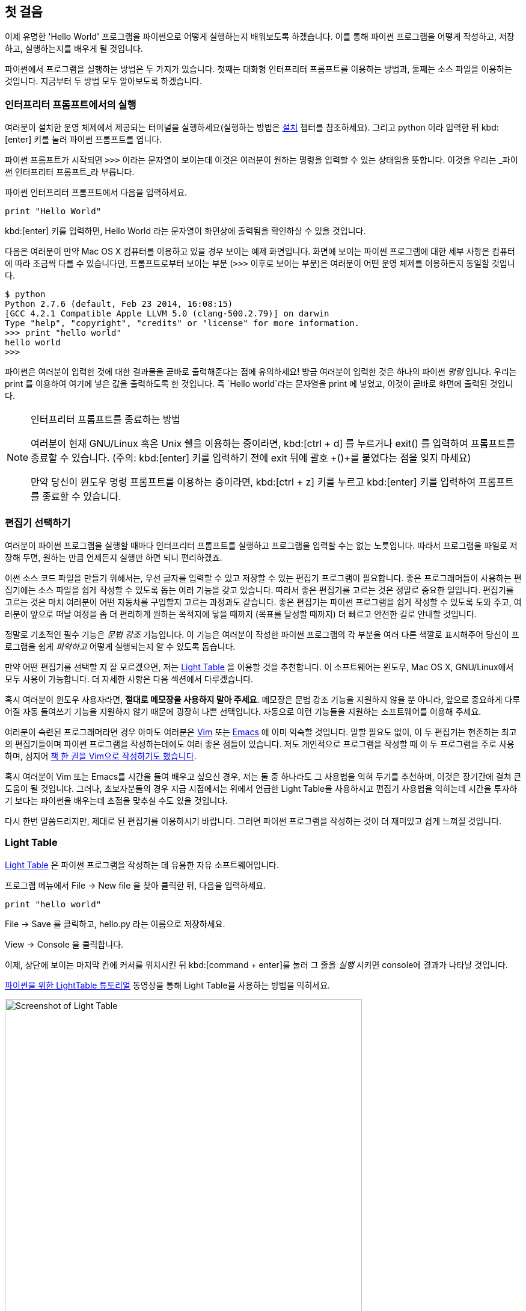 [[first_steps]]
== 첫 걸음

이제 유명한 'Hello World' 프로그램을 파이썬으로 어떻게 실행하는지 배워보도록 하겠습니다.
이를 통해 파이썬 프로그램을 어떻게 작성하고, 저장하고, 실행하는지를 배우게 될 것입니다.

파이썬에서 프로그램을 실행하는 방법은 두 가지가 있습니다.
첫째는 대화형 인터프리터 프롬프트를 이용하는 방법과, 둘째는 소스 파일을 이용하는 것입니다.
지금부터 두 방법 모두 알아보도록 하겠습니다.

=== 인터프리터 프롬프트에서의 실행

여러분이 설치한 운영 체제에서 제공되는 터미널을 실행하세요(실행하는 방법은 <<installation,설치>>
챕터를 참조하세요). 그리고 +python+ 이라 입력한 뒤 kbd:[enter] 키를 눌러 파이썬 프롬프트를 엽니다.

파이썬 프롬프트가 시작되면 `>>>` 이라는 문자열이 보이는데 이것은 여러분이 원하는 명령을 입력할 수 있는 상태임을 뜻합니다.
이것을 우리는 _파이썬 인터프리터 프롬프트_라 부릅니다.

파이썬 인터프리터 프롬프트에서 다음을 입력하세요.

[source,python]
--------------------------------------------------
print "Hello World"
--------------------------------------------------

kbd:[enter] 키를 입력하면, +Hello World+ 라는 문자열이 화면상에 출력됨을 확인하실 수 있을 것입니다.

다음은 여러분이 만약 Mac OS X 컴퓨터를 이용하고 있을 경우 보이는 예제 화면입니다.
화면에 보이는 파이썬 프로그램에 대한 세부 사항은 컴퓨터에 따라 조금씩 다를 수 있습니다만,
프롬프트로부터 보이는 부분 (`>>>` 이후로 보이는 부분)은 여러분이 어떤 운영 체제를 이용하든지 동일할 것입니다.

--------------------------------------------------
$ python
Python 2.7.6 (default, Feb 23 2014, 16:08:15)
[GCC 4.2.1 Compatible Apple LLVM 5.0 (clang-500.2.79)] on darwin
Type "help", "copyright", "credits" or "license" for more information.
>>> print "hello world"
hello world
>>>
--------------------------------------------------

파이썬은 여러분이 입력한 것에 대한 결과물을 곧바로 출력해준다는 점에 유의하세요!
방금 여러분이 입력한 것은 하나의 파이썬 _명령_ 입니다. 우리는 +print+ 를 이용하여 여기에 넣은 값을 출력하도록 한 것입니다.
즉 `Hello world`라는 문자열을 +print+ 에 넣었고, 이것이 곧바로 화면에 출력된 것입니다.

.인터프리터 프롬프트를 종료하는 방법
[NOTE]
--
여러분이 현재 GNU/Linux 혹은 Unix 쉘을 이용하는 중이라면,
kbd:[ctrl + d] 를 누르거나 +exit()+ 를 입력하여 프롬프트를 종료할 수 있습니다.
(주의: kbd:[enter] 키를 입력하기 전에 exit 뒤에 괄호 +()+를 붙였다는 점을 잊지 마세요)

만약 당신이 윈도우 명령 프롬프트를 이용하는 중이라면, kbd:[ctrl + z] 키를 누르고 kbd:[enter] 키를 입력하여
프롬프트를 종료할 수 있습니다.
--

=== 편집기 선택하기

여러분이 파이썬 프로그램을 실행할 때마다 인터프리터 프롬프트를 실행하고 프로그램을 입력할 수는 없는 노릇입니다.
따라서 프로그램을 파일로 저장해 두면, 원하는 만큼 언제든지 실행만 하면 되니 편리하겠죠.

이썬 소스 코드 파일을 만들기 위해서는, 우선 글자를 입력할 수 있고 저장할 수 있는 편집기 프로그램이 필요합니다.
좋은 프로그래머들이 사용하는 편집기에는 소스 파일을 쉽게 작성할 수 있도록 돕는 여러 기능을 갖고 있습니다.
따라서 좋은 편집기를 고르는 것은 정말로 중요한 일입니다. 편집기를 고르는 것은 마치 여러분이 어떤 자동차를
구입할지 고르는 과정과도 같습니다. 좋은 편집기는 파이썬 프로그램을 쉽게 작성할 수 있도록 도와 주고,
여러분이 앞으로 떠날 여정을 좀 더 편리하게 원하는 목적지에 닿을 때까지 (목표를 달성할 때까지) 더 빠르고
안전한 길로 안내할 것입니다.

정말로 기초적인 필수 기능은 _문법 강조_ 기능입니다. 이 기능은 여러분이 작성한 파이썬 프로그램의 각 부분을
여러 다른 색깔로 표시해주어 당신이 프로그램을 쉽게 _파악하고_ 어떻게 실행되는지 알 수 있도록 돕습니다.

만약 어떤 편집기를 선택할 지 잘 모르겠으면, 저는 http://www.lighttable.com/[Light Table] 을 이용할 것을
추천합니다. 이 소프트웨어는 윈도우, Mac OS X, GNU/Linux에서 모두 사용이 가능합니다.
더 자세한 사항은 다음 섹션에서 다루겠습니다.

혹시 여러분이 윈도우 사용자라면, *절대로 메모장을 사용하지 말아 주세요*.
메모장은 문법 강조 기능을 지원하지 않을 뿐 아니라, 앞으로 중요하게 다루어질 자동 들여쓰기 기능을 지원하지
않기 때문에 굉장히 나쁜 선택입니다. 자동으로 이런 기능들을 지원하는 소프트웨어를 이용해 주세요.

여러분이 숙련된 프로그래머라면 경우 아마도 여러분은 http://www.vim.org[Vim] 또는
http://www.gnu.org/software/emacs/[Emacs] 에 이미 익숙할 것입니다. 말할 필요도 없이,
이 두 편집기는 현존하는 최고의 편집기들이며 파이썬 프로그램을 작성하는데에도 여러 좋은 점들이 있습니다.
저도 개인적으로 프로그램을 작성할 때 이 두 프로그램을 주로 사용하며,
심지어 http://swaroopch.com/notes/vim[책 한 권을 Vim으로 작성하기도 했습니다].

혹시 여러분이 Vim 또는 Emacs를 시간을 들여 배우고 싶으신 경우,
저는 둘 중 하나라도 그 사용법을 익혀 두기를 추천하며, 이것은 장기간에 걸쳐 큰 도움이 될 것입니다.
그러나, 초보자분들의 경우 지금 시점에서는 위에서 언급한 Light Table을 사용하시고 편집기 사용법을 익히는데
시간을 투자하기 보다는 파이썬을 배우는데 초점을 맞추실 수도 있을 것입니다.

다시 한번 말씀드리지만, 제대로 된 편집기를 이용하시기 바랍니다.
그러면 파이썬 프로그램을 작성하는 것이 더 재미있고 쉽게 느껴질 것입니다.

=== Light Table

http://www.lighttable.com[Light Table] 은 파이썬 프로그램을 작성하는 데 유용한 자유 소프트웨어입니다.

프로그램 메뉴에서 +File+ -> +New file+ 을 찾아 클릭한 뒤, 다음을 입력하세요.

[source,python]
--------------------------------------------------
print "hello world"
--------------------------------------------------

+File+ -> +Save+ 를 클릭하고, +hello.py+ 라는 이름으로 저장하세요.

+View+ -> +Console+ 을 클릭합니다.

이제, 상단에 보이는 마지막 칸에 커서를 위치시킨 뒤 kbd:[command + enter]를 눌러 그 줄을 _실행_
시키면 console에 결과가 나타날 것입니다.

http://docs.lighttable.com/tutorials/python/[파이썬을 위한 LightTable 튜토리얼] 동영상을 통해
Light Table을 사용하는 방법을 익히세요.

image::light_table_screenshot.png[Screenshot of Light Table,594,536]

=== Vim

. http://www.vim.org[Vim] 설치하기
  .. Mac OS X 사용자들은 http://brew.sh/[HomeBrew] 를 통해 +macvim+ 패키지를 설치하세요.
  .. Windows 사용자들은 http://www.vim.org/download.php 에서 "self-installing executable"을 내려받아 설치하세요.
  .. GNU/Linux 사용자들은 각 배포판의 소프트웨어 저장소에서 Vim을 내려받아 설치하여야 합니다.
  예를 들어 데비안 혹은 우분투의 경우 http://packages.ubuntu.com/saucy/vim[vim] 패키지를 설치하세요.
. John M Anderson이 쓴 http://blog.sontek.net/blog/detail/turning-vim-into-a-modern-python-ide[Vim as Python
  IDE] 를 읽으세요.
. 자동완성 기능을 설치하시려면 다음 플러그인을 설치하세요. https://github.com/davidhalter/jedi-vim[jedi-vim].

=== Emacs

. http://www.gnu.org/software/emacs/[Emacs 24] 설치하기
  .. Mac OS X 사용자들은 http://emacsformacosx.com 에서 Emacs를 내려받아 설치하세요.
  .. Windows 사용자들은 http://ftp.gnu.org/gnu/emacs/windows/ 에서 Emacs를 내려받아 설치하세요.
  .. GNU/Linux 사용자들은 각 배포판의 소프트웨어 저장소에서 Emacs를 내려받아 설치하여야 합니다.
  예를 들어 데비안 혹은 우분투의 경우 http://packages.ubuntu.com/saucy/emacs24[emacs24] 패키지를 설치하세요.
. https://github.com/jorgenschaefer/elpy[ELPY] 를 설치하세요.
. https://github.com/jorgenschaefer/elpy/wiki[ELPY wiki] 를 읽으세요.
. 혹은 https://github.com/bbatsov/prelude[Emacs Prelude] 배포판을 설치하는 것도 추천합니다.

=== 소스 파일 사용하기

이제 프로그래밍으로 돌아갑시다. 아마 여러분이 어떤 언어를 배우던지,
'Hello World' 라는 프로그램을 처음 작성하고 실행하게 될 것입니다.
이 프로그램이 하는 일은 실행했을 때 단순히 'Hello World' 라는 문자열을 화면에 출력하는 것입니다.
Simon Cozens ('Beginning Perl'의 저자)은 이에 대해 다음과 같이 말했습니다.
"Hello World란 프로그래밍 신에게 이 언어를 잘 배울 수 있도록 도와 달라고 기원하는 말이다."

편집기를 실행하시고, 다음과 같이 프로그램을 작성한 뒤 +hello.py+ 라는 이름으로 저장하세요.

여러분이 Light Table을 사용 중이시라면, +File+ -> +New file+ 메뉴를 클릭하고 다음을 입력하세요.

[source,python]
--------------------------------------------------
print "hello world"
--------------------------------------------------

이제 +File+ -> +Save+ 메뉴를 클릭하시고 +hello.py+ 라고 입력해 봅시다.

파일을 어디에 저장해야 할까요? 폴더의 경로를 알고 있다면 어디에든 저장해도 좋습니다.
이 말이 무슨 뜻인지 잘 모르시겠다면, 다음과 같이 새 폴더를 만들고 앞으로 작성할 모든 파이썬 프로그램을
이곳에 저장하도록 합시다.

- `/tmp/py` (Mac OS X 환경)
- `/tmp/py` (GNU/Linux 환경)
- `C:\\py` (윈도우 환경)

폴더를 만드는 방법은 터미널에서 +mkdir+ 명령을 이용하면 됩니다.
예를 들어 Max OS X 혹은 GNU/Linux의 경우 +mkdir /tmp/py+ 라고 입력하면 됩니다.

중요: 파일의 확장자명을 +.py+로 지정했는지 언제나 다시 한번 확인하세요. +foo.py+와 같은 형태가 되어야 합니다.

파이썬 프로그램 실행시키기:

. 터미널 창을 여세요 (<<installation,설치>> 챕터에서 터미널 창을 여는 법을 다루고 있습니다).
. cd (**C**hange **d**irectory의 약어) 명령으로 파일을 저장한 경로로 이동합니다.
  예를 들어 Max OS X 혹은 GNU/Linux의 경우 +cd /tmp/py+ 와 같이 입력하세요.
. +python hello.py+라 입력하여 프로그램을 실행합니다. 실행 결과는 아래와 같습니다.

--------------------------------------------------
$ python hello.py
hello world
--------------------------------------------------

image::terminal_screenshot.png[Screenshot of running program in terminal,593,395]

위와 같은 결과물을 얻으셨나요? 축하합니다! 여러분은 여러분의 첫 파이썬 프로그램을
성공적으로 실행시킨 것입니다. 방금 여러분은 프로그래밍을 배울 때 접하는 가장 어려운
부분을 지나온 것입니다. 그것은 바로, 첫 프로그램을 실행시켰다는 것입니다!

만약 여러분이 결과물 대신 오류 메시지를 보고 계시다면, 다시한번 프로그램을 *정확하게* 적혀진
그대로 입력하신 뒤 프로그램을 다시 실행해 보세요. 파이썬은 대/소문자를 구분합니다.
예를 들면 +print+ 는 +Print+와 같지 않습니다. 전자의 `p`는 소문자이고, 후자의 `P`는
대문자임에 유의하세요. 또한, 모든 줄의 첫번째 문자 앞에 공백이나 탭이 입력되어 있지 않은지 확인하세요.
곧 <<indentation,왜 이것이 중요한지 다루게 될 것입니다>>.   

.프로그램의 작동 원리
파이썬 프로그램은 _명령_들로 구성됩니다. 여러분이 작성한 첫 프로그램에서는,
단 한 가지의 명령만이 사용되었습니다. 여기서는 +print+라고 불리우는
_명령_을 불러 "Hello World"라는 문자열을 출력하도록 한 것입니다.

=== 도움 받기

혹시 여러분이 파이썬이 제공하는 여러 함수나 명령들에 대한 정보를 얻고
싶으실 경우, 파이썬에 내장된 +help+ 명령을 사용할 수 있습니다.
이 기능은 여러분이 인터프리터 프롬프트를 이용할 때 특히 유용합니다.
예를 들면, `help('len')`라고 입력해 보세요. 이것은 아이템의 개수를 세어 반환하는
+len+ 함수에 대한 도움말이 화면에 표시됩니다.

TIP: +q+ 를 눌러 도움말을 종료할 수 있습니다.

비슷한 방법으로, 파이썬 내에 있는 거의 모든 사항에 대한 정보를 얻을 수 있습니다.
+help()+를 이용하여 +help+ 라는 명령 자체에 대한 설명도 확인해 보세요!

혹시 당신이 +return+과 같이 어떤 연산자들에 대한 정보를 얻고 싶은 경우,
다음과 같이 좌우에 따옴표를 붙여줄 필요가 있습니다. `help('return')`
이렇게 하면 파이썬이 우리가 어떤 일을 하려고 하는 것인지 혼동하지 않도록
합니다.

=== 요약

이제 여러분은 쉽게 파이썬 프로그램을 작성하고, 저장하고, 실행할 수 있을 것입니다. 

이제 여러분은 파이썬 사용자입니다. 파이썬의 다른 기능들에 대해서도 배워 봅시다.
